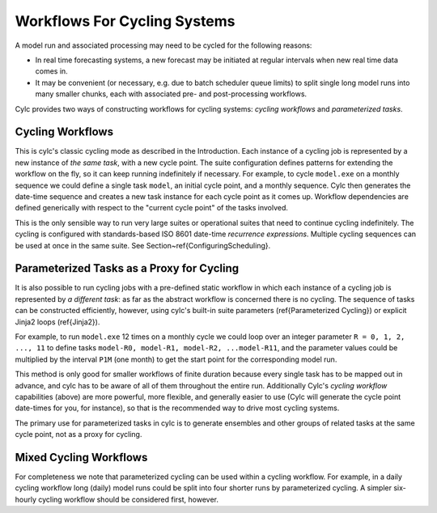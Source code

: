 .. todo::
   NOTE: whitespace -> hyphens in many of the labels.

.. _Workflows-For-Cycling-Systems:

Workflows For Cycling Systems
=============================

A model run and associated processing may need to be cycled for the following
reasons:

- In real time forecasting systems, a new forecast may be initiated
  at regular intervals when new real time data comes in.
- It may be convenient (or necessary, e.g. due to batch scheduler
  queue limits) to split single long model runs into many smaller chunks,
  each with associated pre- and post-processing workflows.

Cylc provides two ways of constructing workflows for cycling systems:
*cycling workflows* and *parameterized tasks*.


.. _Cycling-Workflows:

Cycling Workflows
-----------------

This is cylc's classic cycling mode as described in the Introduction. Each
instance of a cycling job is represented by a new instance of *the same task*,
with a new cycle point. The suite configuration defines patterns for
extending the workflow on the fly, so it can keep running indefinitely if
necessary. For example, to cycle ``model.exe`` on a monthly sequence we
could define a single task ``model``, an initial cycle point, and a
monthly sequence. Cylc then generates the date-time sequence and creates a new
task instance for each cycle point as it comes up. Workflow dependencies are
defined generically with respect to the "current cycle point" of the tasks
involved.

.. todo::
   1 x conv section ref.

This is the only sensible way to run very large suites or operational suites
that need to continue cycling indefinitely. The cycling is configured with
standards-based ISO 8601 date-time *recurrence expressions*. Multiple
cycling sequences can be used at once in the same suite. See
Section~\ref{ConfiguringScheduling}.


.. _Parameterized-Tasks-as-a-Proxy-for-Cycling:

Parameterized Tasks as a Proxy for Cycling
------------------------------------------

.. todo::
   2 x conv section ref.

It is also possible to run cycling jobs with a pre-defined static workflow in
which each instance of a cycling job is represented by *a different task*:
as far as the abstract workflow is concerned there is no cycling. The sequence
of tasks can be constructed efficiently, however, using cylc's built-in suite
parameters (\ref{Parameterized Cycling}) or explicit Jinja2 loops
(\ref{Jinja2}).

For example, to run ``model.exe`` 12 times on a monthly cycle we could
loop over an integer parameter ``R = 0, 1, 2, ..., 11`` to define tasks
``model-R0, model-R1, model-R2, ...model-R11``, and the parameter
values could be multiplied by the interval ``P1M`` (one month) to get
the start point for the corresponding model run.

This method is only good for smaller workflows of finite duration because every
single task has to be mapped out in advance, and cylc has to be aware of all of
them throughout the entire run. Additionally Cylc's *cycling workflow*
capabilities (above) are more powerful, more flexible, and generally easier to
use (Cylc will generate the cycle point date-times for you, for instance), so
that is the recommended way to drive most cycling systems.

The primary use for parameterized tasks in cylc is to generate ensembles and
other groups of related tasks at the same cycle point, not as a proxy for
cycling.

Mixed Cycling Workflows
-----------------------

For completeness we note that parameterized cycling can be used within a
cycling workflow. For example, in a daily cycling workflow long (daily)
model runs could be split into four shorter runs by parameterized cycling.
A simpler six-hourly cycling workflow should be considered first, however.
